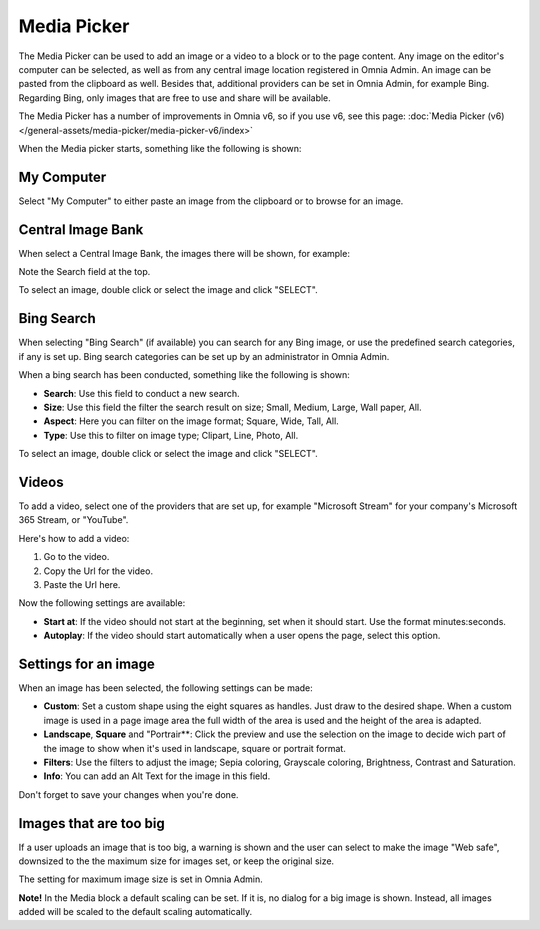 Media Picker
===========================================

The Media Picker can be used to add an image or a video to a block or to the page content. Any image on the editor's computer can be selected, as well as from any central image location registered in Omnia Admin. An image can be pasted from the clipboard as well. Besides that, additional providers can be set in Omnia Admin, for example Bing. Regarding Bing, only images that are free to use and share will be available.

The Media Picker has a number of improvements in Omnia v6, so if you use v6, see this page: :doc:`Media Picker (v6) </general-assets/media-picker/media-picker-v6/index>`

When the Media picker starts, something like the following is shown:

.. image:: media-picker-new2.png

My Computer
*************
Select "My Computer" to either paste an image from the clipboard or to browse for an image. 

.. image:: media-picker-computer-browse-new.png

Central Image Bank
********************
When select a Central Image Bank, the images there will be shown, for example:

.. image:: media-picker-central-image-bank.png

Note the Search field at the top.

To select an image, double click or select the image and click "SELECT".

Bing Search
***************
When selecting "Bing Search" (if available) you can search for any Bing image, or use the predefined search categories, if any is set up. Bing search categories can be set up by an administrator in Omnia Admin.

.. image:: media-picker-bing-search-new.png

When a bing search has been conducted, something like the following is shown:

.. image:: media-picker-bing-after-search-new.png

+ **Search**: Use this field to conduct a new search.
+ **Size**: Use this field the filter the search result on size; Small, Medium, Large, Wall paper, All.
+ **Aspect**: Here you can filter on the image format; Square, Wide, Tall, All.
+ **Type**: Use this to filter on image type; Clipart, Line, Photo, All.

To select an image, double click or select the image and click "SELECT".

Videos
*******
To add a video, select one of the providers that are set up, for example "Microsoft Stream" for your company's Microsoft 365 Stream, or "YouTube".

.. image:: media-picker-video-new.png

Here's how to add a video:

1. Go to the video.
2. Copy the Url for the video.
3. Paste the Url here.

Now the following settings are available:

.. image:: media-picker-video-settings-new.png

+ **Start at**: If the video should not start at the beginning, set when it should start. Use the format minutes:seconds.
+ **Autoplay**: If the video should start automatically when a user opens the page, select this option.

Settings for an image
***********************
When an image has been selected, the following settings can be made:

.. image:: media-picker-image-settings-new.png

+ **Custom**: Set a custom shape using the eight squares as handles. Just draw to the desired shape. When a custom image is used in a page image area the full width of the area is used and the height of the area is adapted.
+ **Landscape**, **Square** and "Portrair**: Click the preview and use the selection on the image to decide wich part of the image to show when it's used in landscape, square or portrait format.
+ **Filters**: Use the filters to adjust the image; Sepia coloring, Grayscale coloring, Brightness, Contrast and Saturation.
+ **Info**: You can add an Alt Text for the image in this field. 

Don't forget to save your changes when you're done.

Images that are too big
************************
If a user uploads an image that is too big, a warning is shown and the user can select to make the image "Web safe", downsized to the the maximum size for images set, or keep the original size. 

.. image:: media-picker-make-web-safe.png

The setting for maximum image size is set in Omnia Admin.

**Note!** In the Media block a default scaling can be set. If it is, no dialog for a big image is shown. Instead, all images added will be scaled to the default scaling automatically.

